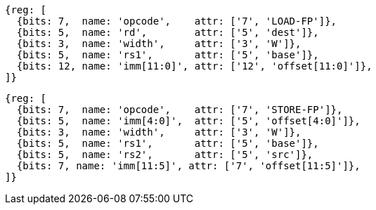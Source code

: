 //## 12.5 Single-Precision Load and Store Instructions

[wavedrom, ,svg]
....
{reg: [
  {bits: 7,  name: 'opcode',    attr: ['7', 'LOAD-FP']},
  {bits: 5,  name: 'rd',        attr: ['5', 'dest']},
  {bits: 3,  name: 'width',     attr: ['3', 'W']},
  {bits: 5,  name: 'rs1',       attr: ['5', 'base']},
  {bits: 12, name: 'imm[11:0]', attr: ['12', 'offset[11:0]']},
]}
....

[wavedrom, ,svg]
....
{reg: [
  {bits: 7,  name: 'opcode',    attr: ['7', 'STORE-FP']},
  {bits: 5,  name: 'imm[4:0]',  attr: ['5', 'offset[4:0]']},
  {bits: 3,  name: 'width',     attr: ['3', 'W']},
  {bits: 5,  name: 'rs1',       attr: ['5', 'base']},
  {bits: 5,  name: 'rs2',       attr: ['5', 'src']},
  {bits: 7, name: 'imm[11:5]', attr: ['7', 'offset[11:5]']},
]}
....
